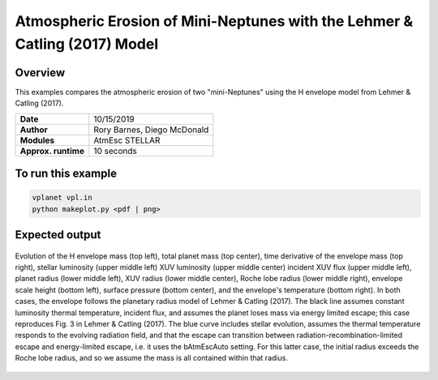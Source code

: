 Atmospheric Erosion of Mini-Neptunes with the Lehmer & Catling (2017) Model
===========================================================================

Overview
--------

This examples compares the atmospheric erosion of two "mini-Neptunes" using the
H envelope model from Lehmer & Catling (2017).

===================   ============
**Date**              10/15/2019
**Author**            Rory Barnes, Diego McDonald
**Modules**           AtmEsc
                      STELLAR
**Approx. runtime**   10 seconds
===================   ============

To run this example
-------------------

.. code-block:: bash

    vplanet vpl.in
    python makeplot.py <pdf | png>


Expected output
---------------

.. figure:: MiniNeptuneEvap.png
   :width: 600px
   :align: center

   Evolution of the H envelope mass (top left), total planet mass  (top center),
   time derivative of the envelope mass (top right), stellar luminosity (upper
   middle left) XUV luminosity (upper middle center) incident XUV flux (upper
   middle left), planet radius (lower middle left), XUV radius (lower middle
   center), Roche lobe radius (lower middle right), envelope scale height (bottom
   left), surface pressure (bottom center), and the envelope's temperature
   (bottom right). In both cases, the envelope follows the planetary radius
   model of Lehmer & Catling (2017). The black line assumes constant luminosity
   thermal temperature, incident flux, and assumes the planet loses mass via
   energy limited escape; this case reproduces Fig. 3 in Lehmer & Catling (2017).
   The blue curve includes stellar evolution, assumes the thermal temperature
   responds to the evolving radiation field, and that the escape can transition
   between radiation-recombination-limited escape and energy-limited escape,
   i.e. it uses the bAtmEscAuto setting. For this latter case, the initial
   radius exceeds the Roche lobe radius, and so we assume the mass is all
   contained within that radius.
